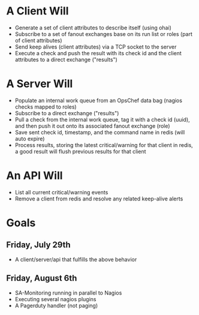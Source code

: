 * A Client Will
- Generate a set of client attributes to describe itself (using ohai)
- Subscribe to a set of fanout exchanges base on its run list or roles (part of client attributes)
- Send keep alives (client attributes) via a TCP socket to the server
- Execute a check and push the result with its check id and the client attributes to a direct exchange ("results")

* A Server Will
- Populate an internal work queue from an OpsChef data bag (nagios checks mapped to roles)
- Subscribe to a direct exchange ("results")
- Pull a check from the internal work queue, tag it with a check id (uuid), and then push it out onto its associated fanout exchange (role)
- Save sent check id, timestamp, and the command name in redis (will auto expire)
- Process results, storing the latest critical/warning for that client in redis, a good result will flush previous results for that client

* An API Will
- List all current critical/warning events
- Remove a client from redis and resolve any related keep-alive alerts

* Goals
** Friday, July 29th
- A client/server/api that fulfills the above behavior
** Friday, August 6th
- SA-Monitoring running in parallel to Nagios
- Executing several nagios plugins
- A Pagerduty handler (not paging)
